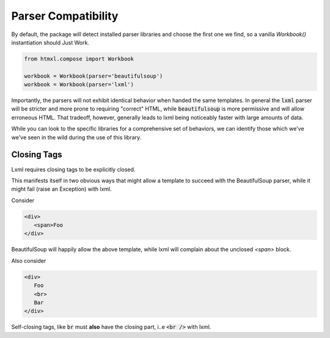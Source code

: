 Parser Compatibility
====================

By default, the package will detect installed parser libraries and choose the first one we find, so
a vanilla `Workbook()` instantiation should Just Work.

.. code-block:: python

   from htmxl.compose import Workbook

   workbook = Workbook(parser='beautifulsoup')
   workbook = Workbook(parser='lxml')

Importantly, the parsers will not exhibit identical behavior when handed the same templates.
In general the :code:`lxml` parser will be stricter and more prone to requiring "correct" HTML, while
:code:`beautifulsoup` is more permissive and will allow erroneous HTML. That tradeoff, however, generally
leads to lxml being noticeably faster with large amounts of data.

While you can look to the specific libraries for a comprehensive set of behaviors, we can
identify those which we've we've seen in the wild during the use of this library.

Closing Tags
------------
Lxml requires closing tags to be explicitly closed.

This manifests itself in two obvious ways that might allow a template to succeed with the BeautifulSoup
parser, while it might fail (raise an Exception) with lxml.

Consider 

.. code-block:: html

   <div>
      <span>Foo
   </div>

BeautifulSoup will happily allow the above template, while lxml will complain about the unclosed `<span>`
block.

Also consider

.. code-block:: html

   <div>
      Foo
      <br>
      Bar
   </div>

Self-closing tags, like :code:`br` must **also** have the closing part, i..e :code:`<br />` with
lxml.
